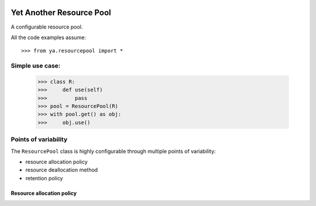 .. image:: https://github.com/knowikow/ya.resourcepool.py/workflows/build/badge.svg
   :target: https://github.com/knowikow/ya.resourcepool.py/workflows/build/badge.svg

=========================
Yet Another Resource Pool
=========================

A configurable resource pool.

All the code examples assume::

   >>> from ya.resourcepool import *

Simple use case:
================

   >>> class R:
   >>>     def use(self)
   >>>         pass
   >>> pool = ResourcePool(R)
   >>> with pool.get() as obj:
   >>>     obj.use()

Points of variability
=====================

The ``ResourcePool`` class is highly configurable through multiple points of variability:

- resource allocation policy
- resource deallocation method
- retention policy


Resource allocation policy
--------------------------

